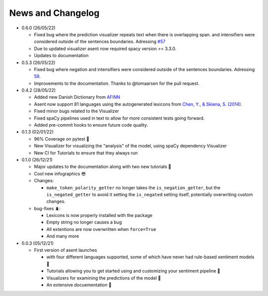 News and Changelog
==============================

* 0.6.0 (26/05/22)

  - Fixed bug where the prediction visualizer repeats text when there is overlapping span. and intensifiers were considered outside of the sentences boundaries. Adressing `#57 <https://github.com/KennethEnevoldsen/asent/issues/57>`__
  - Due to updated visualizer asent now required spacy version >= 3.3.0.
  - Updates to documentation

* 0.5.3 (26/05/22)

  - Fixed bug where negation and intensifiers were considered outside of the sentences boundaries. Adressing `58 <https://github.com/KennethEnevoldsen/asent/issues/58>`__.
  - Improvements to the documentation. Thanks to @tomaarsen for the pull request.

* 0.4.2 (28/05/22)

  - Added new Danish Dictionary from `AFINN <https://github.com/fnielsen/afinn>`__
  - Asent now support 81 languages using the autogenerated lexicons from `Chen, Y., & Skiena, S. (2014) <https://aclanthology.org/P14-2063.pdf>`__.
  - Fixed minor bugs related to the Visualizer
  - Fixed spaCy pipelines used in text to allow for more consistent tests going forward.
  - Added pre-commit hooks to ensure future code quality.


* 0.1.3 (02/01/22)

  - 96% Coverage on pytest 🎉
  - New Visualizer for visualizing the "analysis" of the model, using spaCy dependency Visualizer
  - New CI for Tutorials to ensure that they always run

* 0.1.0 (26/12/21)

  - Major updates to the documentation along with two new tutorials 📖
  - Cool new infographics 😎
  - Changes:

    * ``make_token_polarity_getter`` no longer takes the ``is_negation_getter``, but the ``is_negated_getter`` to avoid it setting the ``is_negated`` setting itself, potentially overwriting custom changes.

  - bug-fixes 🪲:

    * Lexicons is now properly installed with the package
    * Empty string no longer causes a bug
    * All extentions are now overwritten when ``force=True``
    * And many more


* 0.0.3 (05/12/21)

  - First version of asent launches
  
    * with four different languages supported, some of which have never had rule-based sentiment models 🎉
    * Tutorials allowing you to get started using and customizing your sentiment pipeline 🔧
    * Visualizers for examining the predictions of the model 🌟 
    * An extensive docuementation 📖

